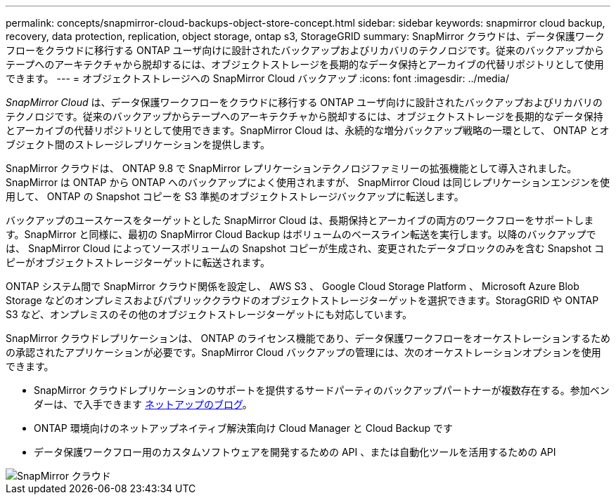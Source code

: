 ---
permalink: concepts/snapmirror-cloud-backups-object-store-concept.html 
sidebar: sidebar 
keywords: snapmirror cloud backup, recovery, data protection, replication, object storage, ontap s3, StorageGRID 
summary: SnapMirror クラウドは、データ保護ワークフローをクラウドに移行する ONTAP ユーザ向けに設計されたバックアップおよびリカバリのテクノロジです。従来のバックアップからテープへのアーキテクチャから脱却するには、オブジェクトストレージを長期的なデータ保持とアーカイブの代替リポジトリとして使用できます。 
---
= オブジェクトストレージへの SnapMirror Cloud バックアップ
:icons: font
:imagesdir: ../media/


[role="lead"]
_SnapMirror Cloud_ は、データ保護ワークフローをクラウドに移行する ONTAP ユーザ向けに設計されたバックアップおよびリカバリのテクノロジです。従来のバックアップからテープへのアーキテクチャから脱却するには、オブジェクトストレージを長期的なデータ保持とアーカイブの代替リポジトリとして使用できます。SnapMirror Cloud は、永続的な増分バックアップ戦略の一環として、 ONTAP とオブジェクト間のストレージレプリケーションを提供します。

SnapMirror クラウドは、 ONTAP 9.8 で SnapMirror レプリケーションテクノロジファミリーの拡張機能として導入されました。SnapMirror は ONTAP から ONTAP へのバックアップによく使用されますが、 SnapMirror Cloud は同じレプリケーションエンジンを使用して、 ONTAP の Snapshot コピーを S3 準拠のオブジェクトストレージバックアップに転送します。

バックアップのユースケースをターゲットとした SnapMirror Cloud は、長期保持とアーカイブの両方のワークフローをサポートします。SnapMirror と同様に、最初の SnapMirror Cloud Backup はボリュームのベースライン転送を実行します。以降のバックアップでは、 SnapMirror Cloud によってソースボリュームの Snapshot コピーが生成され、変更されたデータブロックのみを含む Snapshot コピーがオブジェクトストレージターゲットに転送されます。

ONTAP システム間で SnapMirror クラウド関係を設定し、 AWS S3 、 Google Cloud Storage Platform 、 Microsoft Azure Blob Storage などのオンプレミスおよびパブリッククラウドのオブジェクトストレージターゲットを選択できます。StoragGRID や ONTAP S3 など、オンプレミスのその他のオブジェクトストレージターゲットにも対応しています。

SnapMirror クラウドレプリケーションは、 ONTAP のライセンス機能であり、データ保護ワークフローをオーケストレーションするための承認されたアプリケーションが必要です。SnapMirror Cloud バックアップの管理には、次のオーケストレーションオプションを使用できます。

* SnapMirror クラウドレプリケーションのサポートを提供するサードパーティのバックアップパートナーが複数存在する。参加ベンダーは、で入手できます xref:https://www.netapp.com/blog/new-backup-architecture-snapdiff-v3/[ネットアップのブログ]。
* ONTAP 環境向けのネットアップネイティブ解決策向け Cloud Manager と Cloud Backup です
* データ保護ワークフロー用のカスタムソフトウェアを開発するための API 、または自動化ツールを活用するための API


image::../media/snapmirror-cloud.gif[SnapMirror クラウド]
